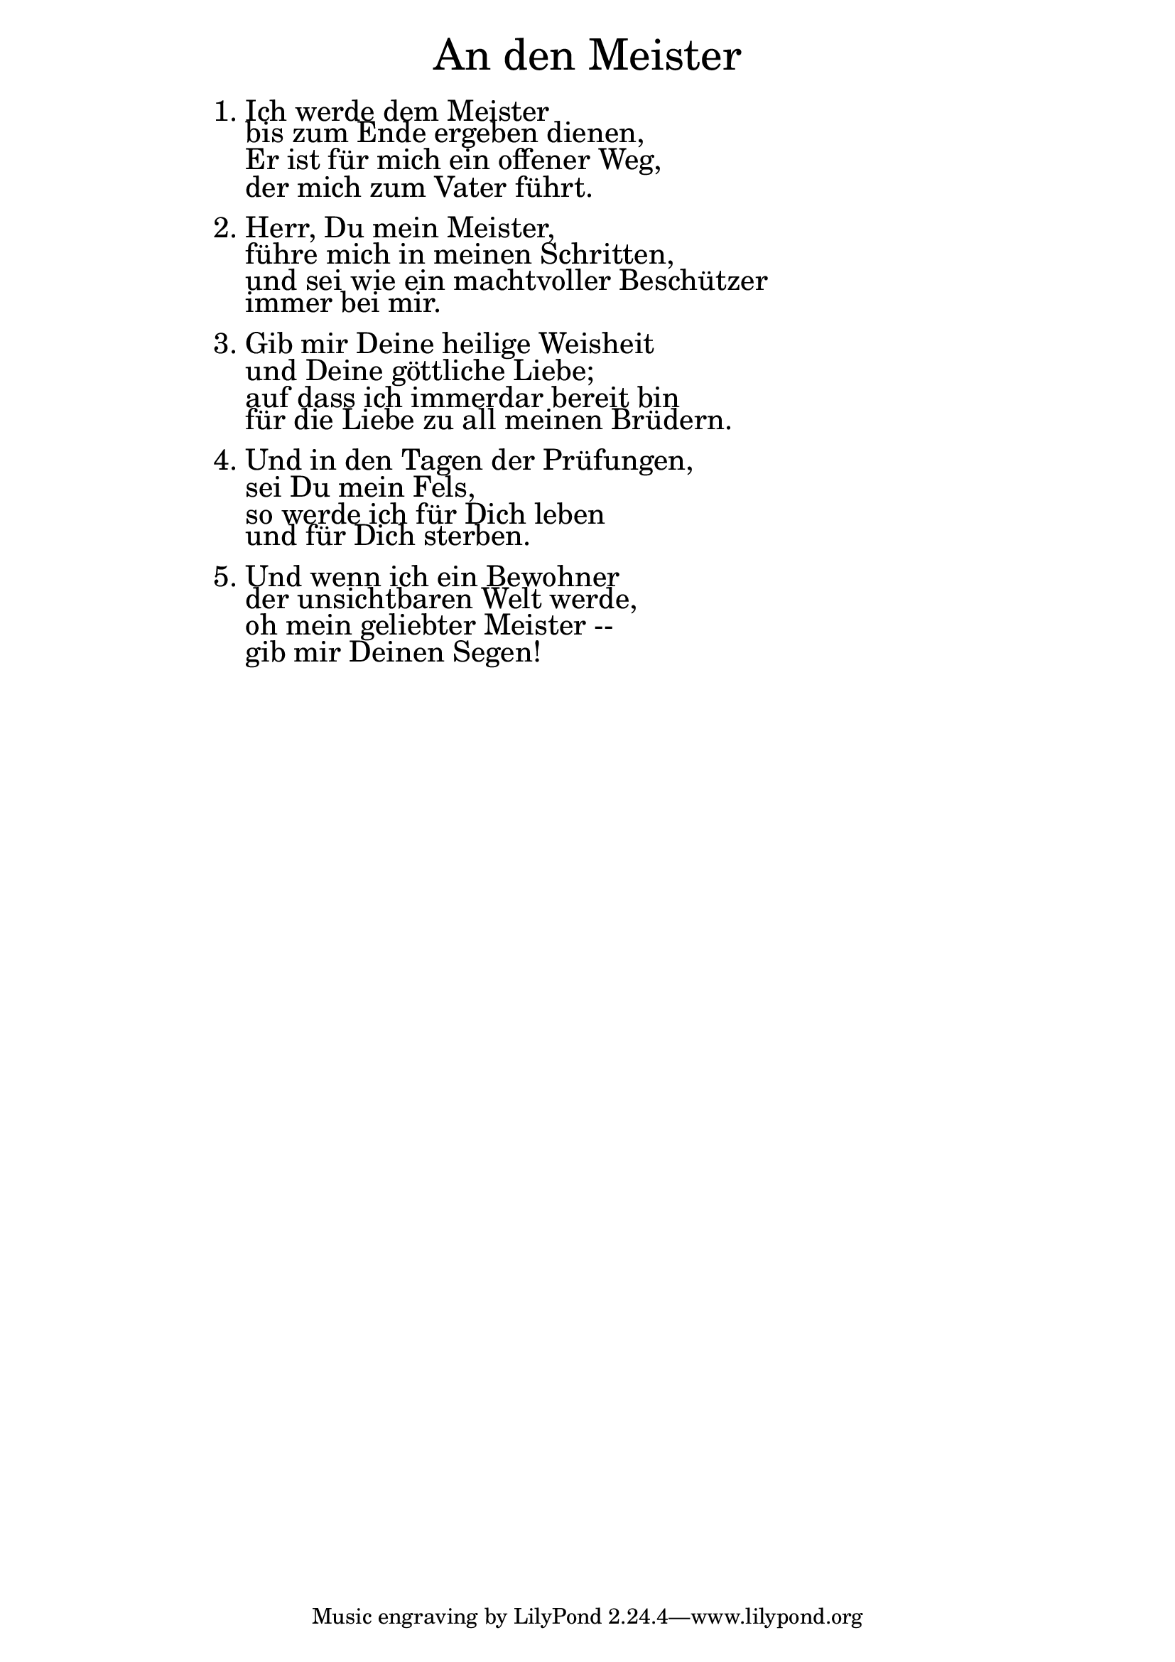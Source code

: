\version "2.20.0"

\markup \fill-line { \fontsize #6 "An den Meister" }
\markup \null
\markup \null
\markup \fontsize #+2.5 {
    \hspace #16
    \override #'(baseline-skip . 2)
    \column {
     \line { "   " }
       
        \line { 1. Ich werde dem Meister }

 \line { "   "bis zum Ende ergeben dienen,} 

 \line { "   "Er ist für mich ein offener Weg, }

 \line { "   "der mich zum Vater führt.}
   \line { "   " }

 \line { 2. Herr, Du mein Meister, }

 \line { "   "führe mich in meinen Schritten, }

 \line { "   "und sei wie ein machtvoller Beschützer }

 \line { "   "immer bei mir.}
    \line { "   " }

 \line { 3. Gib mir Deine heilige Weisheit}

 \line { "   "und Deine göttliche Liebe;}

 \line { "   "auf dass ich immerdar bereit bin}

 \line { "   "für die Liebe zu all meinen Brüdern.}
   \line { "   " }

 \line { 4. Und in den Tagen der Prüfungen, }

 \line { "   "sei Du mein Fels,}

 \line { "   "so werde ich für Dich leben}

 \line { "   "und für Dich sterben.}
    \line { "   " }

 \line { 5. Und wenn ich ein Bewohner }

 \line { "   "der unsichtbaren Welt werde, }

 \line { "   "oh mein geliebter Meister --}

 \line { "   "gib mir Deinen Segen!}
      
    }
}
